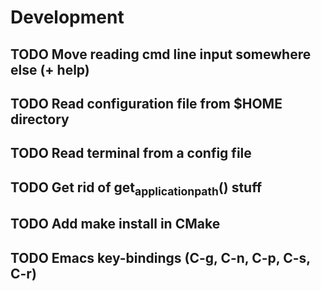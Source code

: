 * Development

** TODO Move reading cmd line input somewhere else (+ help)
** TODO Read configuration file from $HOME directory
** TODO Read terminal from a config file
** TODO Get rid of get_application_path() stuff
** TODO Add make install in CMake
** TODO Emacs key-bindings (C-g, C-n, C-p, C-s, C-r)
